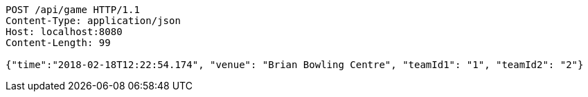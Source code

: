 [source,http,options="nowrap"]
----
POST /api/game HTTP/1.1
Content-Type: application/json
Host: localhost:8080
Content-Length: 99

{"time":"2018-02-18T12:22:54.174", "venue": "Brian Bowling Centre", "teamId1": "1", "teamId2": "2"}
----